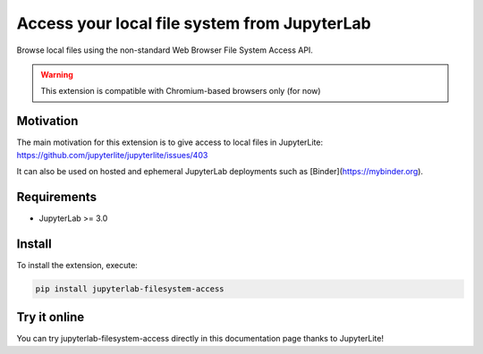 Access your local file system from JupyterLab
=============================================

Browse local files using the non-standard Web Browser File System Access API.

.. warning::

    This extension is compatible with Chromium-based browsers only (for now)

Motivation
----------

The main motivation for this extension is to give access to local files in JupyterLite: https://github.com/jupyterlite/jupyterlite/issues/403

It can also be used on hosted and ephemeral JupyterLab deployments such as [Binder](https://mybinder.org).

Requirements
------------

- JupyterLab >= 3.0

Install
-------

To install the extension, execute:

.. code::

    pip install jupyterlab-filesystem-access

Try it online
-------------

You can try jupyterlab-filesystem-access directly in this documentation page thanks to JupyterLite!

.. jupyterlite::
